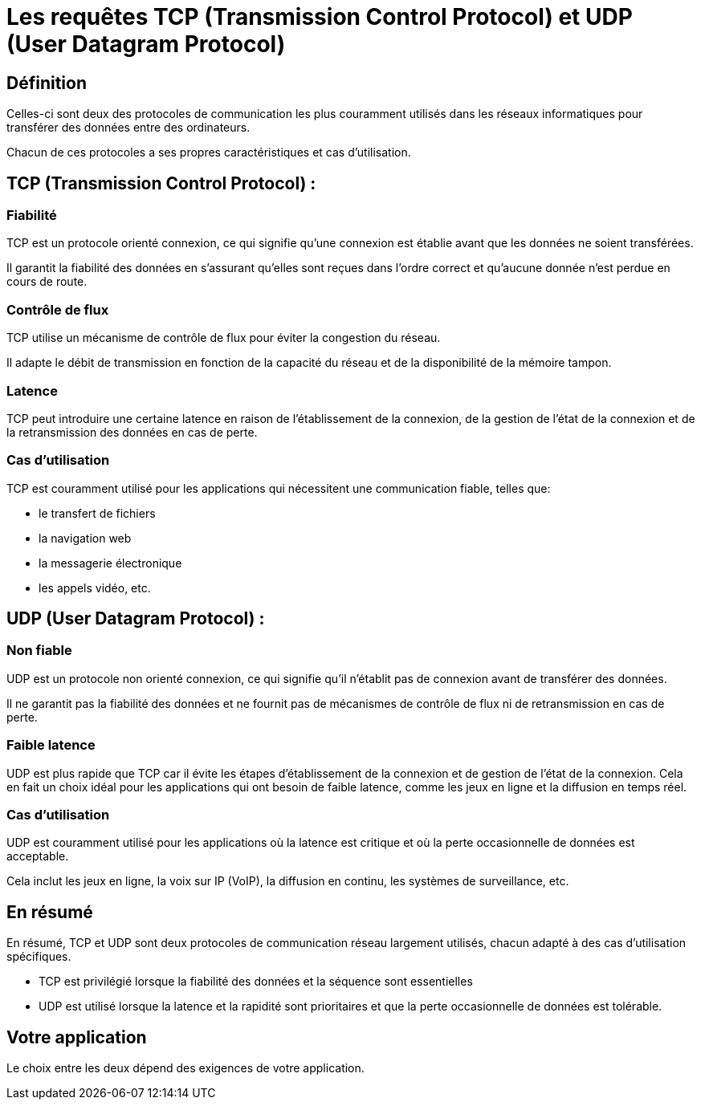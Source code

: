 = Les requêtes TCP (Transmission Control Protocol) et UDP (User Datagram Protocol)
:customcss: styles.css

== Définition

Celles-ci sont deux des protocoles de communication les plus couramment utilisés dans les réseaux informatiques pour transférer des données entre des ordinateurs. 

Chacun de ces protocoles a ses propres caractéristiques et cas d'utilisation.


== TCP (Transmission Control Protocol) :

=== Fiabilité 

TCP est un protocole orienté connexion, ce qui signifie qu'une connexion est établie avant que les données ne soient transférées. 

Il garantit la fiabilité des données en s'assurant qu'elles sont reçues dans l'ordre correct et qu'aucune donnée n'est perdue en cours de route.

=== Contrôle de flux 

TCP utilise un mécanisme de contrôle de flux pour éviter la congestion du réseau. 

Il adapte le débit de transmission en fonction de la capacité du réseau et de la disponibilité de la mémoire tampon.

=== Latence 

TCP peut introduire une certaine latence en raison de l'établissement de la connexion, de la gestion de l'état de la connexion et de la retransmission des données en cas de perte.

=== Cas d'utilisation 

TCP est couramment utilisé pour les applications qui nécessitent une communication fiable, telles que:

[%step]
* le transfert de fichiers
* la navigation web
* la messagerie électronique
* les appels vidéo, etc.



== UDP (User Datagram Protocol) :

=== Non fiable 

UDP est un protocole non orienté connexion, ce qui signifie qu'il n'établit pas de connexion avant de transférer des données. 

Il ne garantit pas la fiabilité des données et ne fournit pas de mécanismes de contrôle de flux ni de retransmission en cas de perte.

=== Faible latence 

UDP est plus rapide que TCP car il évite les étapes d'établissement de la connexion et de gestion de l'état de la connexion. Cela en fait un choix idéal pour les applications qui ont besoin de faible latence, comme les jeux en ligne et la diffusion en temps réel.

=== Cas d'utilisation  

UDP est couramment utilisé pour les applications où la latence est critique et où la perte occasionnelle de données est acceptable. 

Cela inclut les jeux en ligne, la voix sur IP (VoIP), la diffusion en continu, les systèmes de surveillance, etc.


== En résumé

En résumé, TCP et UDP sont deux protocoles de communication réseau largement utilisés, chacun adapté à des cas d'utilisation spécifiques. 

[%step]
* TCP est privilégié lorsque la fiabilité des données et la séquence sont essentielles
* UDP est utilisé lorsque la latence et la rapidité sont prioritaires et que la perte occasionnelle de données est tolérable. 

== Votre application 

Le choix entre les deux dépend des exigences de votre application.